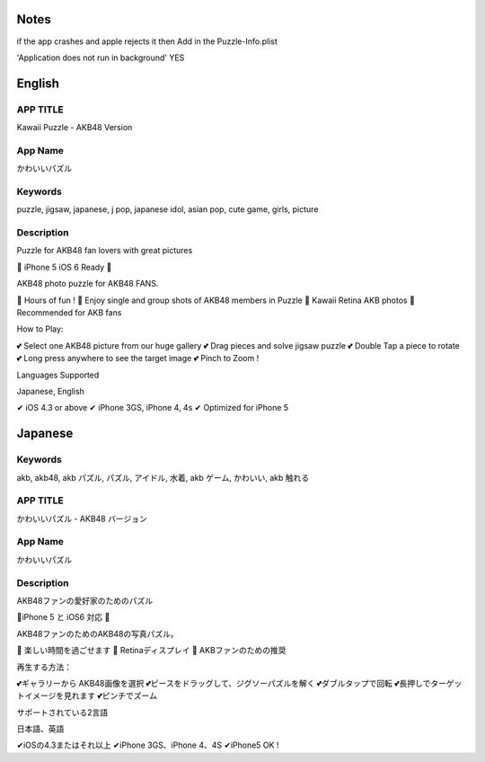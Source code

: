 =====
Notes
=====

if the app crashes and apple rejects it then
Add in the Puzzle-Info.plist

'Application does not run in background' YES


========
English
========

APP TITLE
=========

Kawaii Puzzle - AKB48 Version

App Name
========

かわいいパズル

Keywords
========

puzzle, jigsaw, japanese, j pop, japanese idol, asian pop, cute game, girls, picture

Description
===========

Puzzle for AKB48 fan lovers with great pictures


💖 iPhone 5 iOS 6 Ready 💖

AKB48 photo puzzle for AKB48 FANS.

💖 Hours of fun !
💖 Enjoy single and group shots of AKB48 members in Puzzle
💖 Kawaii Retina AKB photos
💖 Recommended for AKB fans

How to Play:

💕 Select one AKB48 picture from our huge gallery
💕 Drag pieces and solve jigsaw puzzle
💕 Double Tap a piece to rotate
💕 Long press anywhere to see the target image
💕 Pinch to Zoom !


Languages Supported

Japanese, English

✔ iOS 4.3 or above
✔ iPhone 3GS, iPhone 4, 4s
✔ Optimized for iPhone 5

========
Japanese
========

Keywords
========

akb, akb48, akb パズル, パズル, アイドル, 水着, akb ゲーム, かわいい, akb 触れる

APP TITLE
=========

かわいいパズル - AKB48 バージョン

App Name
========

かわいいパズル

Description
===========

AKB48ファンの愛好家のためのパズル 


💖iPhone 5 と iOS6 対応 💖 


AKB48ファンのためのAKB48の写真パズル。 

💖 楽しい時間を過ごせます 
💖 Retinaディスプレイ 
💖 AKBファンのための推奨 

再生する方法： 

💕ギャラリーから AKB48画像を選択 
💕ピースをドラッグして、ジグソーパズルを解く 
💕ダブルタップで回転 
💕長押しでターゲットイメージを見れます 
💕ピンチでズーム 


サポートされている2言語 

日本語、英語

✔iOSの4.3またはそれ以上 
✔iPhone 3GS、iPhone 4、4S 
✔iPhone5 OK !
